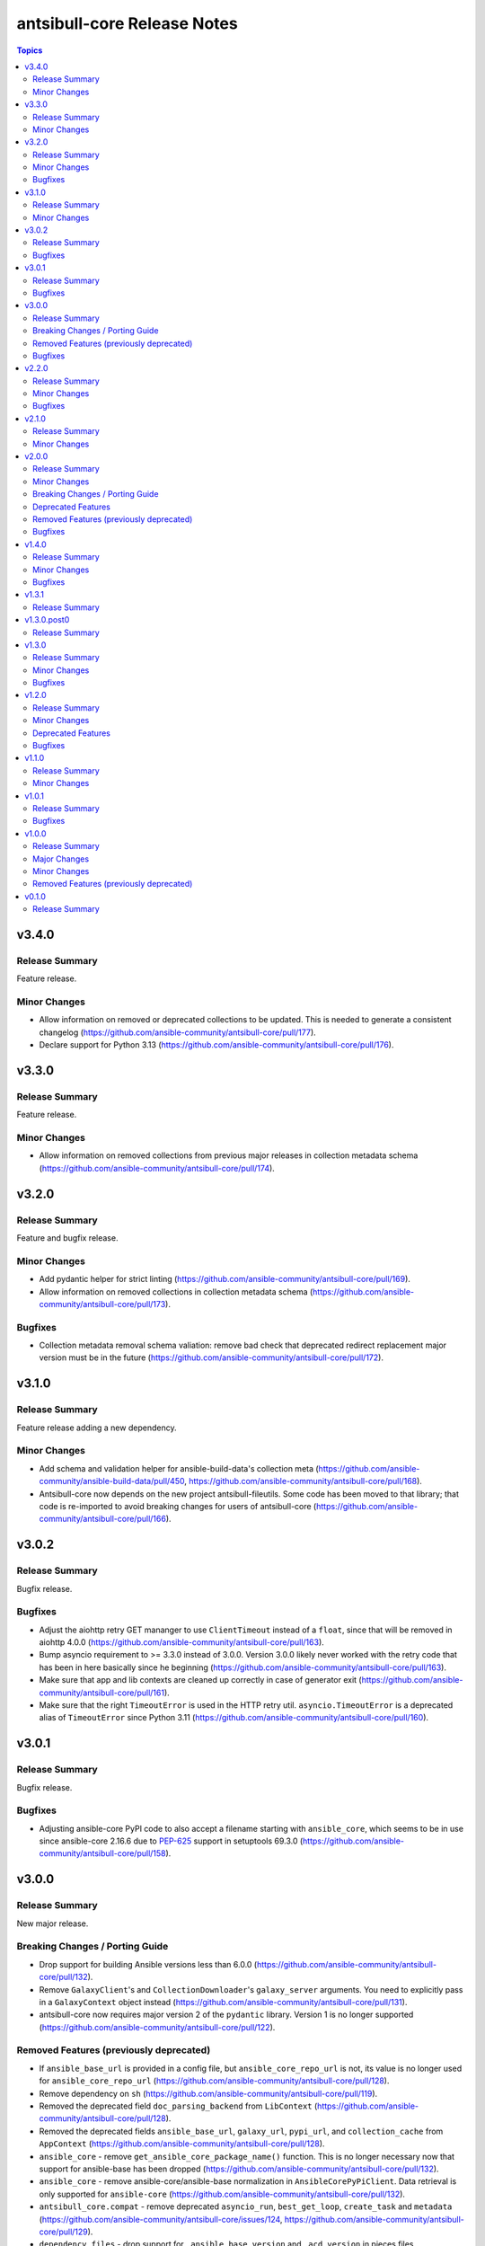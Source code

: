 ============================
antsibull-core Release Notes
============================

.. contents:: Topics

v3.4.0
======

Release Summary
---------------

Feature release.

Minor Changes
-------------

- Allow information on removed or deprecated collections to be updated. This is needed to generate a consistent changelog (https://github.com/ansible-community/antsibull-core/pull/177).
- Declare support for Python 3.13 (https://github.com/ansible-community/antsibull-core/pull/176).

v3.3.0
======

Release Summary
---------------

Feature release.

Minor Changes
-------------

- Allow information on removed collections from previous major releases in collection metadata schema (https://github.com/ansible-community/antsibull-core/pull/174).

v3.2.0
======

Release Summary
---------------

Feature and bugfix release.

Minor Changes
-------------

- Add pydantic helper for strict linting (https://github.com/ansible-community/antsibull-core/pull/169).
- Allow information on removed collections in collection metadata schema (https://github.com/ansible-community/antsibull-core/pull/173).

Bugfixes
--------

- Collection metadata removal schema valiation: remove bad check that deprecated redirect replacement major version must be in the future (https://github.com/ansible-community/antsibull-core/pull/172).

v3.1.0
======

Release Summary
---------------

Feature release adding a new dependency.

Minor Changes
-------------

- Add schema and validation helper for ansible-build-data's collection meta (https://github.com/ansible-community/ansible-build-data/pull/450, https://github.com/ansible-community/antsibull-core/pull/168).
- Antsibull-core now depends on the new project antsibull-fileutils. Some code has been moved to that library; that code is re-imported to avoid breaking changes for users of antsibull-core (https://github.com/ansible-community/antsibull-core/pull/166).

v3.0.2
======

Release Summary
---------------

Bugfix release.

Bugfixes
--------

- Adjust the aiohttp retry GET mananger to use ``ClientTimeout`` instead of a ``float``, since that will be removed in aiohttp 4.0.0 (https://github.com/ansible-community/antsibull-core/pull/163).
- Bump asyncio requirement to >= 3.3.0 instead of 3.0.0. Version 3.0.0 likely never worked with the retry code that has been in here basically since he beginning (https://github.com/ansible-community/antsibull-core/pull/163).
- Make sure that app and lib contexts are cleaned up correctly in case of generator exit (https://github.com/ansible-community/antsibull-core/pull/161).
- Make sure that the right ``TimeoutError`` is used in the HTTP retry util. ``asyncio.TimeoutError`` is a deprecated alias of ``TimeoutError`` since Python 3.11 (https://github.com/ansible-community/antsibull-core/pull/160).

v3.0.1
======

Release Summary
---------------

Bugfix release.

Bugfixes
--------

- Adjusting ansible-core PyPI code to also accept a filename starting with ``ansible_core``, which seems to be in use since ansible-core 2.16.6 due to `PEP-625 <https://peps.python.org/pep-0625/>`__ support in setuptools 69.3.0 (https://github.com/ansible-community/antsibull-core/pull/158).

v3.0.0
======

Release Summary
---------------

New major release.

Breaking Changes / Porting Guide
--------------------------------

- Drop support for building Ansible versions less than 6.0.0 (https://github.com/ansible-community/antsibull-core/pull/132).
- Remove ``GalaxyClient``'s and ``CollectionDownloader``'s ``galaxy_server`` arguments. You need to explicitly pass in a ``GalaxyContext`` object instead (https://github.com/ansible-community/antsibull-core/pull/131).
- antsibull-core now requires major version 2 of the ``pydantic`` library. Version 1 is no longer supported (https://github.com/ansible-community/antsibull-core/pull/122).

Removed Features (previously deprecated)
----------------------------------------

- If ``ansible_base_url`` is provided in a config file, but ``ansible_core_repo_url`` is not, its value is no longer used for ``ansible_core_repo_url`` (https://github.com/ansible-community/antsibull-core/pull/128).
- Remove dependency on ``sh`` (https://github.com/ansible-community/antsibull-core/pull/119).
- Removed the deprecated field ``doc_parsing_backend`` from ``LibContext`` (https://github.com/ansible-community/antsibull-core/pull/128).
- Removed the deprecated fields ``ansible_base_url``, ``galaxy_url``, ``pypi_url``, and ``collection_cache`` from ``AppContext`` (https://github.com/ansible-community/antsibull-core/pull/128).
- ``ansible_core`` - remove ``get_ansible_core_package_name()`` function. This is no longer necessary now that support for ansible-base has been dropped (https://github.com/ansible-community/antsibull-core/pull/132).
- ``ansible_core`` - remove ansible-core/ansible-base normalization in ``AnsibleCorePyPiClient``. Data retrieval is only supported for ``ansible-core`` (https://github.com/ansible-community/antsibull-core/pull/132).
- ``antsibull_core.compat`` - remove deprecated ``asyncio_run``, ``best_get_loop``, ``create_task`` and ``metadata`` (https://github.com/ansible-community/antsibull-core/issues/124, https://github.com/ansible-community/antsibull-core/pull/129).
- ``dependency_files`` - drop support for ``_ansible_base_version`` and ``_acd_version`` in pieces files. ``_ansible_core_version`` and ``_ansible_version``, respectively, should be used instead (https://github.com/ansible-community/antsibull-core/pull/132).
- ``venv`` - remove ``get_command()`` method from ``VenvRunner`` and ``FakeVenvRunner`` (https://github.com/ansible-community/antsibull-core/pull/119).

Bugfixes
--------

- Avoid superfluous network request when trusting the ansible-core download cache (https://github.com/ansible-community/antsibull-core/pull/135).

v2.2.0
======

Release Summary
---------------

Add support for Python 3.12 and improve ``subprocess_util``

Minor Changes
-------------

- Declare support for Python 3.12 (https://github.com/ansible-community/antsibull-core/pull/103).
- ``subprocess_util.async_log_run()``, ``subprocess_util.log_run()``, and the corresponding functions  in ``venv`` now support passing generic callback functions for ``stdout_loglevel`` and ``stderr_loglevel`` (https://github.com/ansible-community/antsibull-core/pull/113).

Bugfixes
--------

- Fix typing for ``antsibull_core.app_context.app_context()`` functions (https://github.com/ansible-community/antsibull-core/pull/109).
- ``subprocess_util.log_run`` - use proper string formatting when passing command output to the logger (https://github.com/ansible-community/antsibull-core/pull/116).

v2.1.0
======

Release Summary
---------------

Feature release.

Minor Changes
-------------

- Allow to overwrite the version and the program name when using ``antsibull_core.args.get_toplevel_parser()`` (https://github.com/ansible-community/antsibull-core/pull/96).

v2.0.0
======

Release Summary
---------------

New major release

Minor Changes
-------------

- Add ``async_log_run()`` and ``log_run()`` methods to ``antsibull_core.venv.VenvRunner`` and ``antsibull_core.venv.FakeVenvRunner``. These should be used instead of ``get_command()`` (https://github.com/ansible-community/antsibull-core/pull/50).
- Add a ``store_yaml_stream`` function to ``antsibull_core.yaml`` to dump YAML to an IO stream (https://github.com/ansible-community/antsibull-core/pull/24).
- Add a new ``antsibull_core.subprocess_util`` module to help run subprocesses output and log their output (https://github.com/ansible-community/antsibull-core/pull/40).
- Allow Galaxy client to communicate with the Galaxy v3 API (https://github.com/ansible-community/antsibull-core/pull/45).
- Allow the Galaxy downloader to trust its collection cache to avoid having to query the Galaxy server if an artifact exists in the cache. This can be set with the new configuration file option ``trust_collection_cache`` (https://github.com/ansible-community/antsibull-core/pull/78).
- Allow to cache ansible-core download artifacts with a new config file option ``ansible_core_cache`` (https://github.com/ansible-community/antsibull-core/pull/80).
- Allow to fully trust the ansible-core artifacts cache to avoid querying PyPI with a new config file option ``trust_ansible_core_cache`` (https://github.com/ansible-community/antsibull-core/pull/80).
- Allow to skip content check when doing async file copying using ``antsibull_core.utils.io.copy_file()`` (https://github.com/ansible-community/antsibull-core/pull/78).
- Avoid using the collection artifact filename returned by the Galaxy server. Instead compose it in a uniform way (https://github.com/ansible-community/antsibull-core/pull/78).
- Replace internal usage of ``sh`` with the ``antsibull.subprocess_util`` module (https://github.com/ansible-community/antsibull-core/pull/51).
- The fields ``ansible_core_repo_url``, ``galaxy_url``, and ``pypi_url`` have been added to the library context. If ``ansible_core_repo_url`` is not provided, it will be populated from the field ``ansible_base_url`` if that has been provided (https://github.com/ansible-community/antsibull-core/pull/81).
- Use the pypa ``build`` tool instead of directly calling ``setup.py`` which is deprecated (https://github.com/ansible-community/antsibull-core/pull/51).

Breaking Changes / Porting Guide
--------------------------------

- Remove ``breadcrumbs``, ``indexes``, and ``use_html_blobs`` from global antsibull config handling. These options are only used by antsibull-docs, which already validates them itself (https://github.com/ansible-community/antsibull-core/pull/54).
- Support for Python 3.6, 3.7, and 3.8 has been dropped. antsibull-core 2.x.y needs Python 3.9 or newer. If you need to use Python 3.6 to 3.8, please use antsibull-core 1.x.y (https://github.com/ansible-community/antsibull-core/pull/16).
- The ``install_package()`` method of ``antsibull_core.venv.VenvRunner`` now returns a ``subprocess.CompletedProcess`` object instead of an ``sh.RunningCommand``. The rest of the function signature remains the same. Most callers should not need to access the output to begin with (https://github.com/ansible-community/antsibull-core/pull/50).

Deprecated Features
-------------------

- Deprecate the ``get_command()`` methods of ``antsibull_core.venv.VenvRunner`` and ``antsibull_core.venv.FakeVenvRunner``. These methods will be removed in antsibull-core 3.0.0. Use the new ``log_run()`` and ``async_run()`` methods instead (https://github.com/ansible-community/antsibull-core/pull/50).
- The ``antsibull_core.compat`` module deprecates the ``metadata`` module. Use ``importlib.metadata`` instead, which is available from Python 3.8 on (https://github.com/ansible-community/antsibull-core/pull/16).
- The ``antsibull_core.compat`` module deprecates the functions ``asyncio_run``, ``best_get_loop``, and ``create_task``. Replace ``asyncio_run`` with ``asyncio.run``, ``create_task`` with ``asyncio.create_task``, and ``best_get_loop`` with ``asyncio.get_running_loop`` (https://github.com/ansible-community/antsibull-core/pull/16).
- The ``doc_parsing_backend`` option from the library context is deprecated and will be removed in antsibull-core 3.0.0. Applications that need it, such as antsibull-docs, must ensure they allow and validate this option themselves (https://github.com/ansible-community/antsibull-core/pull/59).
- The fields ``ansible_base_url``, ``galaxy_url``, and ``pypi_url`` of the app context have been deprecated. Use the fields ``ansible_core_repo_url``, ``galaxy_url``, and ``pypi_url``, respectively, of the library context instead (https://github.com/ansible-community/antsibull-core/pull/81).

Removed Features (previously deprecated)
----------------------------------------

- The unused ``antsibull_core.schemas.config.ConfigModel`` model and the unused ``antsibull_core.config.read_config`` function have been removed (https://github.com/ansible-community/antsibull-core/pull/82).

Bugfixes
--------

- Fix a bug in Galaxy download code when the filename is found in the cache, but the checksum does not match. In that case, the collection was not copied to the destination, and the code did not try to download the correct file (https://github.com/ansible-community/antsibull-core/pull/76).
- Remove improper usage of ``@functools.cache`` on async functions in the ``antsibull_core.ansible_core`` module (https://github.com/ansible-community/antsibull-core/pull/67).
- Restrict the ``pydantic`` dependency to major version 1 (https://github.com/ansible-community/antsibull-core/pull/35).
- Restrict the ``sh`` dependency to versions before 2.0.0 (https://github.com/ansible-community/antsibull-core/pull/31).

v1.4.0
======

Release Summary
---------------

Bugfix and feature release.

Minor Changes
-------------

- Fix overly restrictive file name type annotations. Use ``StrOrBytesPath`` type annotation instead of ``str`` for functions that accept a file name (https://github.com/ansible-community/antsibull-core/pull/14).

Bugfixes
--------

- Remove use of blocking IO in an async function (https://github.com/ansible-community/antsibull-core/pull/13/).

v1.3.1
======

Release Summary
---------------

Maintenance release to fix unwanted ``1.3.0.post0`` release.

v1.3.0.post0
============

Release Summary
---------------

Erroneously released version.

v1.3.0
======

Release Summary
---------------

Feature and bugfix release.

Minor Changes
-------------

- Allow to write Python dependencies as ``_python`` key into build and dependency files (https://github.com/ansible-community/antsibull-core/pull/10).

Bugfixes
--------

- Fix async file copying helper (https://github.com/ansible-community/antsibull-core/pull/11).

v1.2.0
======

Release Summary
---------------

Feature release.

Minor Changes
-------------

- Improve typing (https://github.com/ansible-community/antsibull-core/pull/6).
- Make config file management more flexible to allow project-specific config file format extensions for the explicitly passed configuration files (https://github.com/ansible-community/antsibull-core/pull/7).

Deprecated Features
-------------------

- The ``DepsFile.write()`` method will require the first parameter to be a ``packaging.version.Version`` object, the second parameter to be a string, and the third parameter a mapping of strings to strings, from antsibull-core 2.0.0 on (https://github.com/ansible-community/antsibull-core/pull/6).

Bugfixes
--------

- Adjust signature of ``DepsFile.write()`` to work around bug in antsibull (https://github.com/ansible-community/antsibull-core/pull/6).

v1.1.0
======

Release Summary
---------------

Maintenance release.

Minor Changes
-------------

- The files in the source repository now follow the `REUSE Specification <https://reuse.software/spec/>`_. The only exceptions are changelog fragments in ``changelogs/fragments/`` (https://github.com/ansible-community/antsibull-core/pull/5).

v1.0.1
======

Release Summary
---------------

Bugfix release.

Bugfixes
--------

- Fix detection of ansible-core devel checkouts (https://github.com/ansible-community/antsibull-core/pull/4).

v1.0.0
======

Release Summary
---------------

First stable release.

Major Changes
-------------

- From version 1.0.0 on, antsibull-core is sticking to semantic versioning and aims at providing no backwards compatibility breaking changes during a major release cycle (https://github.com/ansible-community/antsibull-core/pull/2).

Minor Changes
-------------

- Remove unused code (https://github.com/ansible-community/antsibull-core/pull/1).

Removed Features (previously deprecated)
----------------------------------------

- Remove package ``antsibull_core.utils.transformations`` (https://github.com/ansible-community/antsibull-core/pull/1).

v0.1.0
======

Release Summary
---------------

Initial release.
